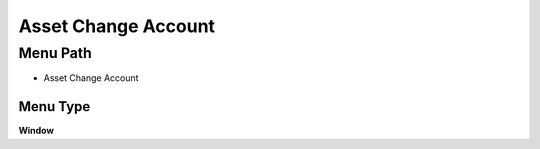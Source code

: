 
.. _functional-guide/menu/menu-asset-change-account:

====================
Asset Change Account
====================


Menu Path
=========


* Asset Change Account

Menu Type
---------
\ **Window**\ 


.. seealso::
    :ref:`functional-guide/window/window-asset-change-account`
